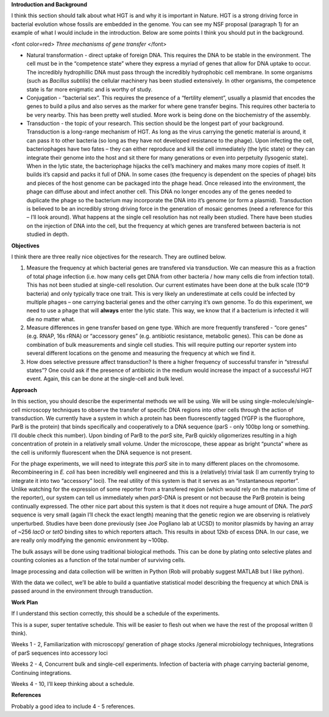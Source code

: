 **Introduction and Background**

I think this section should talk about what HGT is and why it is
important in Nature. HGT is a strong driving force in bacterial
evolution whose fossils are embedded in the genome. You can see my NSF
proposal (paragraph 1) for an example of what I would include in the
introduction. Below are some points I think you should put in the
background.

<font color=red> *Three mechanisms of gene transfer* </font>

- Natural transformation - direct uptake of foreign DNA. This requires the DNA
  to be stable in the environment. The cell must be in the “competence state”
  where they express a myriad of genes that allow for DNA uptake to occur. The
  incredibly hydrophillic DNA must pass through the incredibly hydrophobic cell
  membrane. In some organisms (such as *Bacillus subtilis*) the cellular
  machinery has been studied extensively. In other organisms, the competence
  state is far more enigmatic and is worthy of study.


-  Conjugation - “bacterial sex”. This requires the presence of a
   “fertility element”, usually a plasmid that encodes the genes to
   build a pilus and also serves as the marker for where gene transfer
   begins. This requires other bacteria to be very nearby. This has been
   pretty well studied. More work is being done on the biochemistry of
   the assembly.

-  Transduction - the topic of your research. This section should be the
   longest part of your background. Transduction is a long-range
   mechanism of HGT. As long as the virus carrying the genetic material
   is around, it can pass it to other bacteria (so long as they have not
   developed resistance to the phage). Upon infecting the cell,
   bacteriophages have two fates – they can either reproduce and kill
   the cell immediately (the lytic state) or they can integrate their
   genome into the host and sit there for many generations or even into
   perpetuity (lysogenic state). When in the lytic state, the
   bacteriophage hijacks the cell’s machinery and makes many more copies
   of itself. It builds it’s capsid and packs it full of DNA. In some
   cases (the frequency is dependent on the species of phage) bits and
   pieces of the host genome can be packaged into the phage head. Once
   released into the environment, the phage can diffuse about and infect
   another cell. This DNA no longer encodes any of the genes needed to
   duplicate the phage so the bacterium may incorporate the DNA into
   it’s genome (or form a plasmid). Transduction is believed to be an
   incredibly strong driving force in the generation of mosaic genomes
   (need a reference for this – I’ll look around). What happens at the
   single cell resolution has not really been studied. There have been
   studies on the injection of DNA into the cell, but the frequency at
   which genes are transfered between bacteria is not studied in depth.

**Objectives**

I think there are three really nice objectives for the research. They
are outlined below.

1. Measure the frequency at which bacterial genes are transfered via
   transduction. We can measure this as a fraction of total phage
   infection (i.e. how many cells get DNA from other bacteria / how many
   cells die from infection total). This has not been studied at
   single-cell resolution. Our current estimates have been done at the
   bulk scale (10^9 bacteria) and only typically trace one trait. This
   is very likely an underestimate at cells could be infected by
   multiple phages – one carrying bacterial genes and the other carrying
   it’s own genome. To do this experiment, we need to use a phage that
   will **always** enter the lytic state. This way, we know that if a
   bacterium is infected it will die no matter what.

2. Measure differences in gene transfer based on gene type. Which are
   more frequently transfered - “core genes” (e.g. RNAP, 16s rRNA) or
   “accessory genes” (e.g. antibiotic resistance, metabolic genes). This
   can be done as combination of bulk measurements and single cell
   studies. This will require putting our reporter system into several
   different locations on the genome and measuring the frequency at
   which we find it.

3. How does selective pressure affect transduction? Is there a higher
   frequency of successful transfer in “stressful states”? One could ask
   if the presence of antibiotic in the medium would increase the impact
   of a successful HGT event. Again, this can be done at the single-cell
   and bulk level.

**Approach** 

In this section, you should describe the experimental
methods we will be using. We will be using single-molecule/single-cell
microscopy techniques to observe the transfer of specific DNA regions
into other cells through the action of transduction. We currently have a
system in which a protein has been fluorescently tagged (YGFP is the
fluorophore, ParB is the protein) that binds specifically and
cooperatively to a DNA sequence (parS - only 100bp long or something.
I’ll double check this number). Upon binding of ParB to the *parS* site,
ParB quickly oligomerizes resulting in a high concentration of protein
in a relatively small volume. Under the microscope, these appear as
bright “puncta” where as the cell is uniformly fluorescent when the DNA
sequence is not present.

For the phage experiments, we will need to integrate this *parS* site in
to many different places on the chromosome. Recombineering in *E. coli*
has been incredibly well engineered and this is a (relatively) trivial
task (I am currently trying to integrate it into two “accessory” loci).
The real utility of this system is that it serves as an “instantaneous
reporter”. Unlike watching for the expression of some reporter from a
transfered region (which would rely on the maturation time of the
reporter), our system can tell us immediately when *parS*-DNA is present
or not because the ParB protein is being continually expressed. The
other nice part about this system is that it does not require a huge
amount of DNA. The *parS* sequence is very small (again I’ll check the
exact length) meaning that the genetic region we are observing is
relatively unperturbed. Studies have been done previously (see Joe
Pogliano lab at UCSD) to monitor plasmids by having an array of ~256
*lacO* or *tetO* binding sites to which reporters attach. This results
in about 12kb of excess DNA. In our case, we are really only modifying
the genomic environment by ~100bp.

The bulk assays will be done using traditional biological methods. This
can be done by plating onto selective plates and counting colonies as a
function of the total number of surviving cells.

Image processing and data collection will be written in Python (Rob will
probably suggest MATLAB but I like python).

With the data we collect, we’ll be able to build a quantiative
statistical model describing the frequency at which DNA is passed around
in the environment through transduction.

**Work Plan**

If I understand this section correctly, this should be a schedule of the
experiments.

This is a super, super tentative schedule. This will be easier to flesh
out when we have the rest of the proposal written (I think).

Weeks 1 - 2, Familiarization with microscopy/ generation of phage stocks
/general microbiology techniques, Integrations of parS sequences into
accessory loci

Weeks 2 - 4, Concurrent bulk and single-cell experiments. Infection of
bacteria with phage carrying bacterial genome, Continuing integrations.

Weeks 4 - 10, I’ll keep thinking about a schedule.

**References** 

Probably a good idea to include 4 - 5 references.
